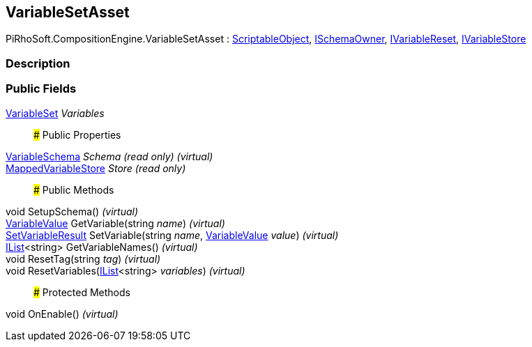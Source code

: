 [#reference/variable-set-asset]

## VariableSetAsset

PiRhoSoft.CompositionEngine.VariableSetAsset : https://docs.unity3d.com/ScriptReference/ScriptableObject.html[ScriptableObject^], <<reference/i-schema-owner.html,ISchemaOwner>>, <<reference/i-variable-reset.html,IVariableReset>>, <<reference/i-variable-store.html,IVariableStore>>

### Description

### Public Fields

<<reference/variable-set.html,VariableSet>> _Variables_::

### Public Properties

<<reference/variable-schema.html,VariableSchema>> _Schema_ _(read only)_ _(virtual)_::

<<reference/mapped-variable-store.html,MappedVariableStore>> _Store_ _(read only)_::

### Public Methods

void SetupSchema() _(virtual)_::

<<reference/variable-value.html,VariableValue>> GetVariable(string _name_) _(virtual)_::

<<reference/set-variable-result.html,SetVariableResult>> SetVariable(string _name_, <<reference/variable-value.html,VariableValue>> _value_) _(virtual)_::

https://docs.microsoft.com/en-us/dotnet/api/System.Collections.Generic.IList-1[IList^]<string> GetVariableNames() _(virtual)_::

void ResetTag(string _tag_) _(virtual)_::

void ResetVariables(https://docs.microsoft.com/en-us/dotnet/api/System.Collections.Generic.IList-1[IList^]<string> _variables_) _(virtual)_::

### Protected Methods

void OnEnable() _(virtual)_::